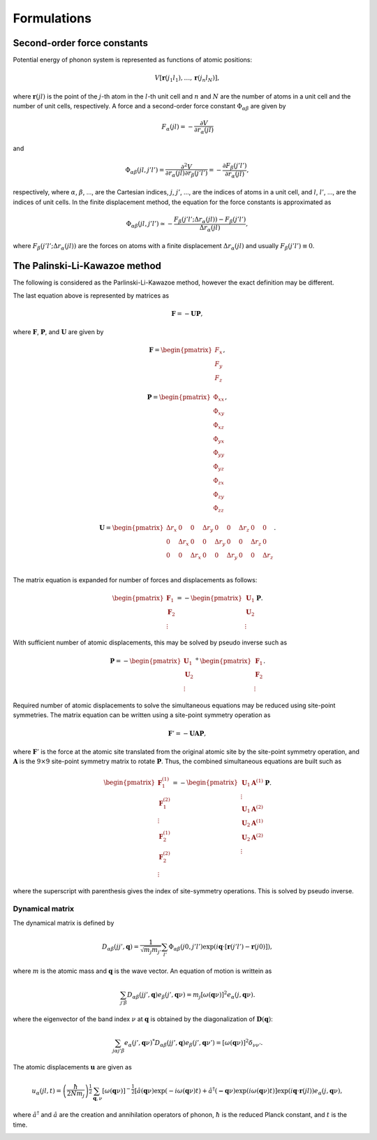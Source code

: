 ==============================
Formulations
==============================

Second-order force constants
============================

Potential energy of phonon system is represented as functions of atomic
positions:

.. math::

    V[\mathbf{r}(j_1 l_1),\ldots,\mathbf{r}(j_n l_N)],

where :math:`\mathbf{r}(jl)` is the point of the :math:`j`-th atom in
the :math:`l`-th unit cell and :math:`n` and :math:`N` are the number
of atoms in a unit cell and the number of unit cells, respectively.  A
force and a second-order force constant :math:`\Phi_{\alpha \beta}`
are given by

.. math::

   F_\alpha(jl) = -\frac{\partial V }{\partial r_\alpha(jl)}

and

.. math::

   \Phi_{\alpha\beta}(jl, j'l') = \frac{\partial^2
   V}{\partial r_\alpha(jl) \partial r_\beta(j'l')} =
   -\frac{\partial F_\beta(j'l')}{\partial r_\alpha(jl)},

respectively, where :math:`\alpha`, :math:`\beta`, ..., are the
Cartesian indices, :math:`j`, :math:`j'`, ..., are the indices of
atoms in a unit cell, and :math:`l`, :math:`l'`, ..., are
the indices of unit cells. In the finite displacement method, the
equation for the force constants is approximated as

.. math::

   \Phi_{\alpha\beta}(jl, j'l') \simeq -\frac{
   F_\beta(j'l';\Delta r_\alpha{(jl)}) - F_\beta(j'l')} {\Delta
   r_\alpha(jl)},

where :math:`F_\beta(j'l'; \Delta r_\alpha{(jl)})` are the forces on
atoms with a finite displacement :math:`\Delta r_\alpha{(jl)}` and
usually :math:`F_\beta(j'l') \equiv 0`.

   
The Palinski-Li-Kawazoe method
==============================

The following is considered as the Parlinski-Li-Kawazoe method,
however the exact definition may be different. 

The last equation above is represented by matrices as

.. math::

   \mathbf{F} = - \mathbf{U} \mathbf{P},

where :math:`\mathbf{F}`, :math:`\mathbf{P}`, and :math:`\mathbf{U}`
are given by

.. math::

   \mathbf{F} = 
    \begin{pmatrix}
     F_{x} \\
     F_{y} \\
     F_{z} 
    \end{pmatrix},

.. math::
   \mathbf{P} = 
     \begin{pmatrix}
     \Phi_{xx} \\
     \Phi_{xy} \\
     \Phi_{xz} \\
     \Phi_{yx} \\
     \Phi_{yy} \\
     \Phi_{yz} \\
     \Phi_{zx} \\
     \Phi_{zy} \\
     \Phi_{zz}
   \end{pmatrix},

.. math::

   \mathbf{U} = 
    \begin{pmatrix}
      \Delta r_{x} & 0 & 0 & \Delta r_{y} & 0 & 0 & \Delta r_{z} & 0 & 0 \\
      0 & \Delta r_{x} & 0 & 0 & \Delta r_{y} & 0 & 0 & \Delta r_{z} & 0 \\
      0 & 0 & \Delta r_{x} & 0 & 0 & \Delta r_{y} & 0 & 0 & \Delta r_{z} \\
    \end{pmatrix}.

The matrix equation is expanded for number of
forces and displacements as follows:

.. math::

   \begin{pmatrix}
   \mathbf{F}_1 \\
   \mathbf{F}_2 \\
    \vdots
   \end{pmatrix}
   = -
   \begin{pmatrix}
   \mathbf{U}_1 \\
   \mathbf{U}_2 \\
    \vdots
   \end{pmatrix}
   \mathbf{P}.

With sufficient number of atomic displacements, this
may be solved by pseudo inverse such as

.. math::

   \mathbf{P} = -
   \begin{pmatrix}
   \mathbf{U}_1 \\
   \mathbf{U}_2 \\
    \vdots
   \end{pmatrix}^{+}
   \begin{pmatrix}
   \mathbf{F}_1 \\
   \mathbf{F}_2 \\
   \vdots
   \end{pmatrix}.

Required number of atomic displacements to solve the simultaneous
equations may be reduced using site-point symmetries. The matrix
equation can be written using a site-point symmetry operation as

.. math::

  \mathbf{F}' = -\mathbf{U} \mathbf{A} \mathbf{P},

where :math:`\mathbf{F}'` is the force at the atomic site translated
from the original atomic site by the site-point symmetry operation,
and :math:`\mathbf{A}` is the :math:`9\times 9` site-point symmetry
matrix to rotate :math:`\mathbf{P}`.  Thus, the combined simultaneous
equations are built such as

.. math::

   \begin{pmatrix}
   \mathbf{F}^{(1)}_1 \\
   \mathbf{F}^{(2)}_1 \\
   \vdots \\
   \mathbf{F}^{(1)}_2 \\
   \mathbf{F}^{(2)}_2 \\
   \vdots \end{pmatrix} = -
   \begin{pmatrix}
   \mathbf{U}_1
   \mathbf{A}^{(1)} \\
   \vdots \\
   \mathbf{U}_1 \mathbf{A}^{(2)} \\
   \mathbf{U}_2 \mathbf{A}^{(1)} \\
   \mathbf{U}_2 \mathbf{A}^{(2)} \\
   \vdots
   \end{pmatrix}
   \mathbf{P}.

where the superscript with parenthesis gives the index of
site-symmetry operations. This is solved by pseudo inverse.

.. _dynacmial_matrix_theory:

Dynamical matrix
-----------------

The dynamical matrix is defined by

.. math::

   D_{\alpha\beta}(jj',\mathbf{q}) = \frac{1}{\sqrt{m_j m_{j'}}}
    \sum_{l'}
    \Phi_{\alpha\beta}(j0, j'l')
    \exp(i\mathbf{q}\cdot[\mathbf{r}(j'l')-\mathbf{r}(j0)]),

where :math:`m` is the atomic mass and :math:`\mathbf{q}` is the wave
vector. An equation of motion is writtein as

.. math::

  \sum_{j'\beta} D_{\alpha\beta}(jj',\mathbf{q}) e_\beta(j', \mathbf{q}\nu) =
  m_j [ \omega(\mathbf{q}\nu) ]^2 e_\alpha(j, \mathbf{q}\nu).

where the eigenvector of the band index :math:`\nu` at
:math:`\mathbf{q}` is obtained by the diagonalization of
:math:`\mathbf{D}(\mathbf{q})`:

.. math::

   \sum_{j \alpha j' \beta}e_\alpha(j',\mathbf{q}\nu)^* D_{\alpha\beta}(jj',\mathbf{q})
   e_\beta(j',\mathbf{q}\nu') = [\omega(\mathbf{q}\nu)]^2 \delta_{\nu\nu'}.

  
The atomic displacements :math:`\mathbf{u}` are given as

.. math::

   u_\alpha(jl,t) = \left(\frac{\hbar}{2Nm_j}\right)^{\frac{1}{2}}
   \sum_{\mathbf{q},\nu}\left[\omega(\mathbf{q}\nu)\right]^{-\frac{1}{2}}
   \left[\hat{a}(\mathbf{q}\nu)\exp(-i\omega(\mathbf{q}\nu)t)+
   \hat{a}^\dagger(\mathbf{-q}\nu)\exp({i\omega(\mathbf{q}\nu)}t)\right]
   \exp({i\mathbf{q}\cdot\mathbf{r}(jl)})
   e_\alpha(j,\mathbf{q}\nu),

where :math:`\hat{a}^\dagger` and :math:`\hat{a}` are the creation and
annihilation operators of phonon, :math:`\hbar` is the reduced Planck
constant, and :math:`t` is the time.

.. |sflogo| image:: http://sflogo.sourceforge.net/sflogo.php?group_id=161614&type=1
            :target: http://sourceforge.net

|sflogo|
